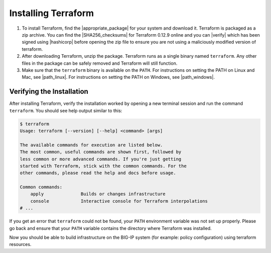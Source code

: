 Installing Terraform
====================

1. To install Terraform, find the |appropriate_package| for your system and download it. Terraform is packaged as a zip archive. You can find the |SHA256_checksums| for Terraform 0.12.9 online and you can |verify| which has been signed using |hashicorp| before opening the zip file to ensure you are not using a maliciously modified version of terraform.

2. After downloading Terraform, unzip the package. Terraform runs as a single binary named ``terraform``. Any other files in the package can be safely removed and Terraform will still function.

3. Make sure that the ``terraform`` binary is available on the ``PATH``. For instructions on setting the PATH on Linux and Mac, see |path_linux|. For instructions on setting the PATH on Windows, see |path_windows|.


Verifying the Installation
--------------------------

After installing Terraform, verify the installation worked by opening a new terminal session and run the command ``terraform``. You should see help output similar to this:


.. code-block:: javascript

    $ terraform
    Usage: terraform [--version] [--help] <command> [args]

    The available commands for execution are listed below.
    The most common, useful commands are shown first, followed by
    less common or more advanced commands. If you're just getting
    started with Terraform, stick with the common commands. For the
    other commands, please read the help and docs before usage.

    Common commands:
        apply              Builds or changes infrastructure
        console            Interactive console for Terraform interpolations
    # ...


If you get an error that ``terraform`` could not be found, your ``PATH`` environment variable was not set up properly. Please go back and ensure that your ``PATH`` variable contains the directory where Terraform was installed.

Now you should be able to build infrastructure on the BIG-IP system (for example: policy configuration) using terraform resources.




.. |appropriate_package| raw:: html

   <a href="https://www.terraform.io/downloads.html" target="_blank">appropriate package</a>


.. |SHA256_checksums| raw:: html

   <a href="https://releases.hashicorp.com/terraform/0.12.9/terraform_0.12.9_SHA256SUMS" target="_blank">SHA256 checksums for Terraform 0.12.9</a>


.. |verify| raw:: html

   <a href="https://releases.hashicorp.com/terraform/0.12.9/terraform_0.12.9_SHA256SUMS.sig" target="_blank">verify the checksums signature file</a>


.. |hashicorp| raw:: html

   <a href="https://hashicorp.com/security.html" target="_blank">HashiCorp's GPG key</a>



.. |path_linux| raw:: html

   <a href="https://stackoverflow.com/questions/14637979/how-to-permanently-set-path-on-linux-unix" target="_blank">this page</a>


.. |path_windows| raw:: html

   <a href="https://stackoverflow.com/questions/1618280/where-can-i-set-path-to-make-exe-on-windows" target="_blank">this page</a>
